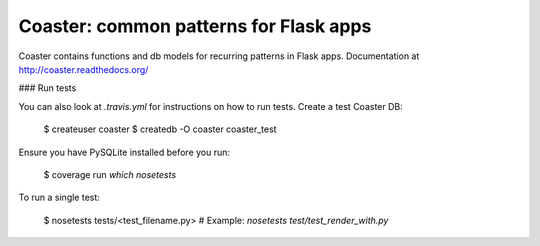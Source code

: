 Coaster: common patterns for Flask apps
=======================================

.. image:: https://secure.travis-ci.org/hasgeek/coaster.png
   :alt: Build status

.. image:: https://coveralls.io/repos/hasgeek/coaster/badge.png
   :target: https://coveralls.io/r/hasgeek/coaster
   :alt: Coverage status

Coaster contains functions and db models for recurring patterns in Flask
apps. Documentation at http://coaster.readthedocs.org/

### Run tests

You can also look at `.travis.yml` for instructions on how to run tests.
Create a test Coaster DB:

   $ createuser coaster
   $ createdb -O coaster coaster_test

Ensure you have PySQLite installed before you run:

   $ coverage run `which nosetests`

To run a single test:

   $ nosetests tests/<test_filename.py> # Example: `nosetests test/test_render_with.py`

